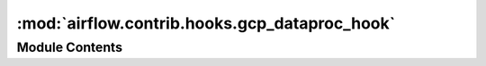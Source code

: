 :mod:`airflow.contrib.hooks.gcp_dataproc_hook`
==============================================

.. py:module:: airflow.contrib.hooks.gcp_dataproc_hook

.. autoapi-nested-parse::

   This module is deprecated. Please use `airflow.providers.google.cloud.hooks.dataproc`.



Module Contents
---------------

.. py:class:: DataProcHook(*args, **kwargs)

   Bases: :class:`airflow.providers.google.cloud.hooks.dataproc.DataprocHook`

   This class is deprecated.
   Please use `airflow.providers.google.cloud.hooks.dataproc.DataprocHook`.


